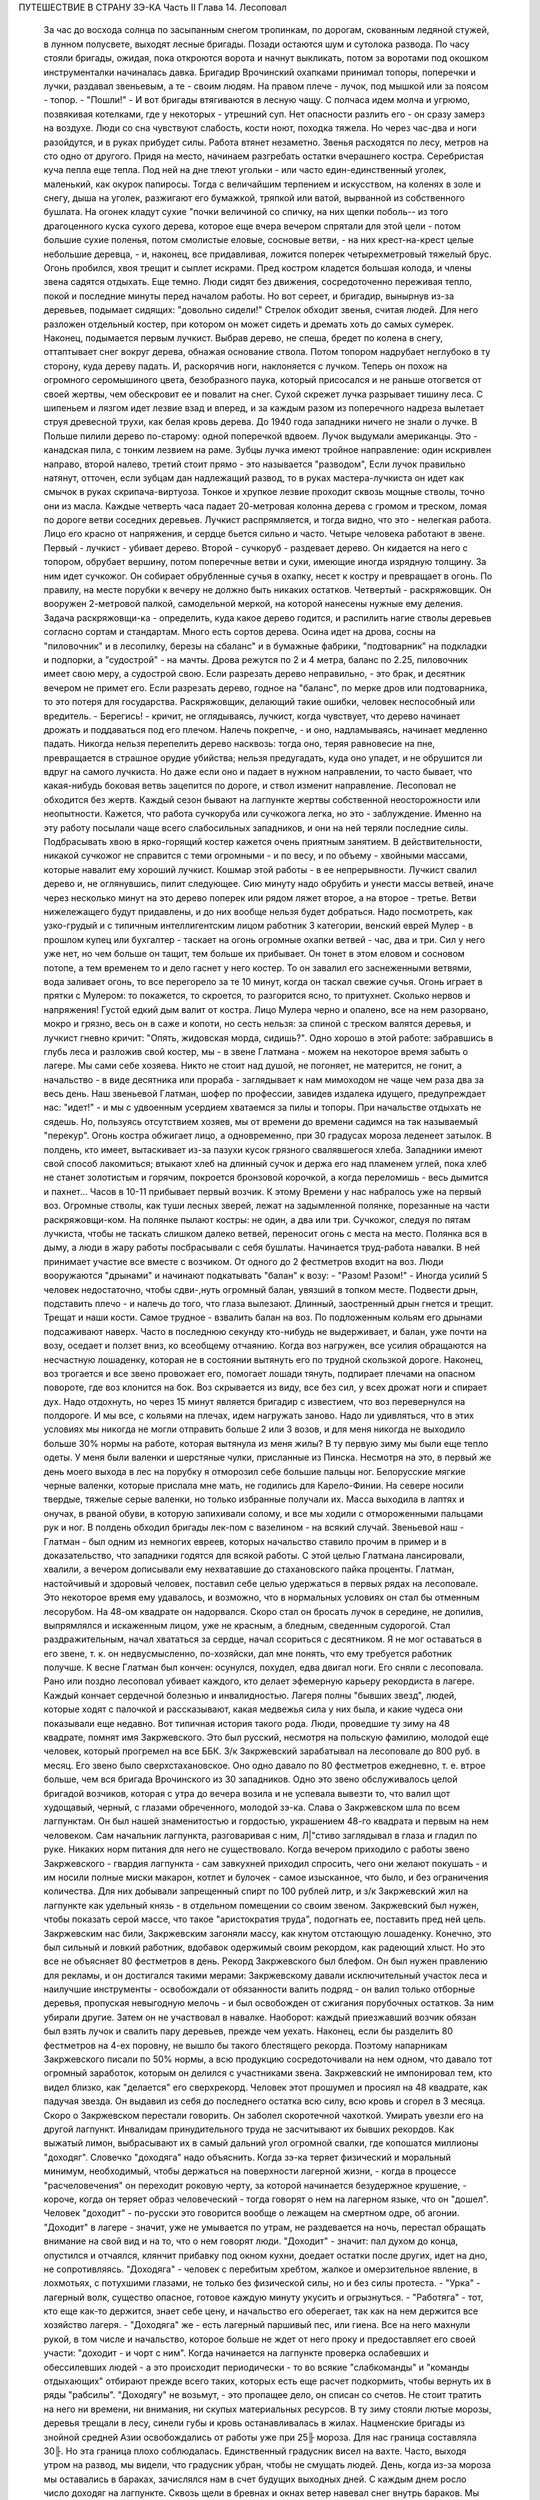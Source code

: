 ПУТЕШЕСТВИЕ В СТРАНУ ЗЭ-КА
Часть II
Глава 14. Лесоповал

     За час до восхода солнца по засыпанным снегом тропинкам, по дорогам, скованным ледяной стужей, в лунном полусвете, выходят лесные бригады. Позади остаются шум и сутолока развода. По часу стояли бригады, ожидая, пока откроются ворота и начнут выкликать, потом за воротами под окошком инструменталки начиналась давка. Бригадир Врочинский охапками принимал топоры, поперечки и лучки, раздавал звеньевым, а те - своим людям. На правом плече - лучок, под мышкой или за поясом - топор. - "Пошли!" - И вот бригады втягиваются в лесную чащу. С полчаса идем молча и угрюмо, позвякивая котелками, где у некоторых - утрешний суп. Нет опасности разлить его - он сразу замерз на воздухе. Люди со сна чувствуют слабость, кости ноют, походка тяжела. Но через час-два и ноги разойдутся, и в руках прибудет силы. Работа втянет незаметно.
     Звенья расходятся по лесу, метров на сто одно от другого. Придя на место, начинаем разгребать остатки вчерашнего костра. Серебристая куча пепла еще тепла. Под ней на дне тлеют угольки - или часто един-единственный уголек, маленький, как окурок папиросы. Тогда с величайшим терпением и искусством, на коленях в золе и снегу, дыша на уголек, разжигают его бумажкой, тряпкой или ватой, вырванной из собственного бушлата. На огонек кладут сухие "почки величиной со спичку, на них щепки поболь-- из того драгоценного куска сухого дерева, которое еще вчера вечером спрятали для этой цели - потом большие сухие поленья, потом смолистые еловые, сосновые ветви, - на них крест-на-крест целые небольшие деревца, - и, наконец, все придавливая, ложится поперек четырехметровый тяжелый брус. Огонь пробился, хвоя трещит и сыплет искрами.
     Пред костром кладется большая колода, и члены звена садятся отдыхать. Еще темно. Люди сидят без движения, сосредоточенно переживая тепло, покой и последние минуты перед началом работы.
     Но вот сереет, и бригадир, вынырнув из-за деревьев, подымает сидящих: "довольно сидели!" Стрелок обходит звенья, считая людей. Для него разложен отдельный костер, при котором он может сидеть и дремать хоть до самых сумерек.
     Наконец, подымается первым лучкист. Выбрав дерево, не спеша, бредет по колена в снегу, оттаптывает снег вокруг дерева, обнажая основание ствола. Потом топором надрубает неглубоко в ту сторону, куда дереву падать. И, раскорячив ноги, наклоняется с лучком. Теперь он похож на огромного серомышиного цвета, безобразного паука, который присосался и не раньше отогвется от своей жертвы, чем обескровит ее и повалит на снег. Сухой скрежет лучка разрывает тишину леса. С шипеньем и лязгом идет лезвие взад и вперед, и за каждым разом из поперечного надреза вылетает струя древесной трухи, как белая кровь дерева.
     До 1940 года западники ничего не знали о лучке. В Польше пилили дерево по-старому: одной поперечкой вдвоем. Лучок выдумали американцы. Это - канадская пила, с тонким лезвием на раме. Зубцы лучка имеют тройное направление: один искривлен направо, второй налево, третий стоит прямо - это называется "разводом", Если лучок правильно натянут, отточен, если зубцам дан надлежащий развод, то в руках мастера-лучкиста он идет как смычок в руках скрипача-виртуоза. Тонкое и хрупкое лезвие проходит сквозь мощные стволы, точно они из масла. Каждые четверть часа падает 20-метровая колонна дерева с громом и треском, ломая по дороге ветви соседних деревьев. Лучкист распрямляется, и тогда видно, что это - нелегкая работа. Лицо его красно от напряжения, и сердце бьется сильно и часто.
     Четыре человека работают в звене. Первый - лучкист - убивает дерево. Второй - сучкоруб - раздевает дерево. Он кидается на него с топором, обрубает вершину, потом поперечные ветви и суки, имеющие иногда изрядную толщину. За ним идет сучкожог. Он собирает обрубленные сучья в охапку, несет к костру и превращает в огонь. По правилу, на месте порубки к вечеру не должно быть никаких остатков. Четвертый - раскряжовщик. Он вооружен 2-метровой палкой, самодельной меркой, на которой нанесены нужные ему деления. Задача раскряжовщи-ка - определить, куда какое дерево годится, и распилить нагие стволы деревьев согласно сортам и стандартам. Много есть сортов дерева. Осина идет на дрова, сосны на "пиловочник" и в лесопилку, березы на сбаланс" и в бумажные фабрики, "подтоварник" на подкладки и подпорки, а "судострой" - на мачты. Дрова режутся по 2 и 4 метра, баланс по 2.25, пиловочник имеет свою меру, а судострой свою. Если разрезать дерево неправильно, - это брак, и десятник вечером не примет его. Если разрезать дерево, годное на "баланс", по мерке дров или подтоварника, то это потеря для государства. Раскряжовщик, делающий такие ошибки, человек неспособный или вредитель.
     - Берегись! - кричит, не оглядываясь, лучкист, когда чувствует, что дерево начинает дрожать и поддаваться под его плечом. Налечь покрепче, - и оно, надламываясь, начинает медленно падать. Никогда нельзя перепелить дерево насквозь: тогда оно, теряя равновесие на пне, превращается в страшное орудие убийства; нельзя предугадать, куда оно упадет, и не обрушится ли вдруг на самого лучкиста. Но даже если оно и падает в нужном направлении, то часто бывает, что какая-нибудь боковая ветвь зацепится по дороге, и ствол изменит направление. Лесоповал не обходится без жертв. Каждый сезон бывают на лагпункте жертвы собственной неосторожности или неопытности.
     Кажется, что работа сучкоруба или сучкожога легка, но это - заблуждение. Именно на эту работу посылали чаще всего слабосильных западников, и они на ней теряли последние силы. Подбрасывать хвою в ярко-горящий костер кажется очень приятным занятием. В действительности, никакой сучкожог не справится с теми огромными - и по весу, и по объему - хвойными массами, которые навалит ему хороший лучкист. Кошмар этой работы - в ее непрерывности. Лучкист свалил дерево и, не оглянувшись, пилит следующее. Сию минуту надо обрубить и унести массы ветвей, иначе через несколько минут на это дерево поперек или рядом ляжет второе, а на второе - третье. Ветви нижележащего будут придавлены, и до них вообще нельзя будет добраться. Надо посмотреть, как узко-грудый и с типичным интеллигентским лицом работник 3 категории, венский еврей Мулер - в прошлом купец или бухгалтер - таскает на огонь огромные охапки ветвей - час, два и три. Сил у него уже нет, но чем больше он тащит, тем больше их прибывает. Он тонет в этом еловом и сосновом потопе, а тем временем то и дело гаснет у него костер. То он завалил его заснеженными ветвями, вода заливает огонь, то все перегорело за те 10 минут, когда он таскал свежие сучья. Огонь играет в прятки с Мулером: то покажется, то скроется, то разгорится ясно, то притухнет. Сколько нервов и напряжения! Густой едкий дым валит от костра. Лицо Мулера черно и опалено, все на нем разорвано, мокро и грязно, весь он в саже и копоти, но сесть нельзя: за спиной с треском валятся деревья, и лучкист гневно кричит: "Опять, жидовская морда, сидишь?".
     Одно хорошо в этой работе: забравшись в глубь леса и разложив свой костер, мы - в звене Глатмана - можем на некоторое время забыть о лагере. Мы сами себе хозяева. Никто не стоит над душой, не погоняет, не матерится, не гонит, а начальство - в виде десятника или прораба - заглядывает к нам мимоходом не чаще чем раза два за весь день. Наш звеньевой Глатман, шофер по профессии, завидев издалека идущего, предупреждает нас: "идет!" - и мы с удвоенным усердием хватаемся за пилы и топоры. При начальстве отдыхать не сядешь. Но, пользуясь отсутствием хозяев, мы от времени до времени садимся на так называемый "перекур". Огонь костра обжигает лицо, а одновременно, при 30 градусах мороза леденеет затылок. В полдень, кто имеет, вытаскивает из-за пазухи кусок грязного свалявшегося хлеба. Западники имеют свой способ лакомиться; втыкают хлеб на длинный сучок и держа его над пламенем углей, пока хлеб не станет золотистым и горячим, покроется бронзовой корочкой, а когда переломишь - весь дымится и пахнет...
     Часов в 10-11 прибывает первый возчик. К этому Времени у нас набралось уже на первый воз. Огромные стволы, как туши лесных зверей, лежат на задымленной полянке, порезанные на части раскряжовщи-ком. На полянке пылают костры: не один, а два или три. Сучкожог, следуя по пятам лучкиста, чтобы не таскать слишком далеко ветвей, переносит огонь с места на место. Полянка вся в дыму, а люди в жару работы посбрасывали с себя бушлаты. Начинается труд-работа навалки. В ней принимает участие все вместе с возчиком. От одного до 2 фестметров входит на воз. Люди вооружаются "дрынами" и начинают подкатывать "балан" к возу: - "Разом! Разом!" - Иногда усилий 5 человек недостаточно, чтобы сдви-,нуть огромный балан, увязший в топком месте. Подвести дрын, подставить плечо - и налечь до того, что глаза вылезают. Длинный, заостренный дрын гнется и трещит. Трещат и наши кости. Самое трудное - взвалить балан на воз. По подложенным кольям его дрынами подсаживают наверх. Часто в последнюю секунду кто-нибудь не выдерживает, и балан, уже почти на возу, оседает и ползет вниз, ко всеобщему отчаянию. Когда воз нагружен, все усилия обращаются на несчастную лошаденку, которая не в состоянии вытянуть его по трудной скользкой дороге. Наконец, воз трогается и все звено провожает его, помогает лошади тянуть, подпирает плечами на опасном повороте, где воз клонится на бок. Воз скрывается из виду, все без сил, у всех дрожат ноги и спирает дух. Надо отдохнуть, но через 15 минут является бригадир с известием, что воз перевернулся на полдороге. И мы все, с кольями на плечах, идем нагружать заново.
     Надо ли удивляться, что в этих условиях мы никогда не могли отправить больше 2 или 3 возов, и для меня никогда не выходило больше 30% нормы на работе, которая вытянула из меня жилы?
     В ту первую зиму мы были еще тепло одеты. У меня были валенки и шерстяные чулки, присланные из Пинска. Несмотря на это, в первый же день моего выхода в лес на порубку я отморозил себе большие пальцы ног. Белорусские мягкие черные валенки, которые прислала мне мать, не годились для Карело-Финии. На севере носили твердые, тяжелые серые валенки, но только избранные получали их. Масса выходила в лаптях и онучах, в рваной обуви, в которую запихивали солому, и все мы ходили с отмороженными пальцами рук и ног. В полдень обходил бригады лек-пом с вазелином - на всякий случай.
     Звеньевой наш - Глатман - был одним из немногих евреев, которых начальство ставило прочим в пример и в доказательство, что западники годятся для всякой работы. С этой целью Глатмана лансировали, хвалили, а вечером дописывали ему нехватавшие до стахановского пайка проценты. Глатман, настойчивый и здоровый человек, поставил себе целью удержаться в первых рядах на лесоповале. Это некоторое время ему удавалось, и возможно, что в нормальных условиях он стал бы отменным лесорубом. На 48-ом квадрате он надорвался. Скоро стал он бросать лучок в середине, не допилив, выпрямлялся и искаженным лицом, уже не красным, а бледным, сведенным судорогой. Стал раздражительным, начал хвататься за сердце, начал ссориться с десятником. Я не мог оставаться в его звене, т. к. он недвусмысленно, по-хозяйски, дал мне понять, что ему требуется работник получше. К весне Глатман был кончен: осунулся, похудел, едва двигал ноги. Его сняли с лесоповала.
     Рано или поздно лесоповал убивает каждого, кто делает эфемерную карьеру рекордиста в лагере. Каждый кончает сердечной болезнью и инвалидностью. Лагеря полны "бывших звезд", людей, которые ходят с палочкой и рассказывают, какая медвежья сила у них была, и какие чудеса они показывали еще недавно. Вот типичная история такого рода.
     Люди, проведшие ту зиму на 48 квадрате, помнят имя Закржевского. Это был русский, несмотря на польскую фамилию, молодой еще человек, который прогремел на все ББК. 3/к Закржевский зарабатывал на лесоповале до 800 руб. в месяц. Его звено было сверхстахановское. Оно одно давало по 80 фестметров ежедневно, т. е. втрое больше, чем вся бригада Врочинского из 30 западников. Одно это звено обслуживалось целой бригадой возчиков, которая с утра до вечера возила и не успевала вывезти то, что валил щот худощавый, черный, с глазами обреченного, молодой зэ-ка. Слава о Закржевском шла по всем лагпунктам. Он был нашей знаменитостью и гордостью, украшением 48-го квадрата и первым на нем человеком. Сам начальник лагпункта, разговаривая с ним, Л|"стиво заглядывал в глаза и гладил по руке. Никаких норм питания для него не существовало. Когда вечером приходило с работы звено Закржевского - гвардия лагпункта - сам завкухней приходил спросить, чего они желают покушать - и им носили полные миски макарон, котлет и булочек - самое изысканное, что было, и без ограничения количества. Для них добывали запрещенный спирт по 100 рублей литр, и з/к Закржевский жил на лагпункте как удельный князь - в отдельном помещении со своим звеном. Закржевский был нужен, чтобы показать серой массе, что такое "аристократия труда", подогнать ее, поставить пред ней цель. Закржевским нас били, Закржевским загоняли массу, как кнутом отстающую лошаденку. Конечно, это был сильный и ловкий работник, вдобавок одержимый своим рекордом, как радеющий хлыст. Но это все не объясняет 80 фестметров в день. Рекорд Закржевского был блефом. Он был нужен правлению для рекламы, и он достигался такими мерами: Закржевскому давали исключительный участок леса и наилучшие инструменты - освобождали от обязанности валить подряд - он валил только отборные деревья, пропуская невыгодную мелочь - и был освобожден от сжигания порубочных остатков. За ним убирали другие. Затем он не участвовал в навалке. Наоборот: каждый приезжавший возчик обязан был взять лучок и свалить пару деревьев, прежде чем уехать. Наконец, если бы разделить 80 фестметров на 4-ех поровну, не вышло бы такого блестящего рекорда. Поэтому напарникам Закржевского писали по 50% нормы, а всю продукцию сосредоточивали на нем одном, что давало тот огромный заработок, которым он делился с участниками звена.
     Закржевский не импонировал тем, кто видел близко, как "делается" его сверхрекорд. Человек этот прошумел и просиял на 48 квадрате, как падучая звезда. Он выдавил из себя до последнего остатка всю силу, всю кровь и сгорел в 3 месяца. Скоро о Закржевском перестали говорить. Он заболел скоротечной чахоткой. Умирать увезли его на другой лагпункт. Инвалидам принудительного труда не засчитывают их бывших рекордов. Как выжатый лимон, выбрасывают их в самый дальний угол огромной свалки, где копошатся миллионы "доходяг".
     Словечко "доходяга" надо объяснить. Когда зэ-ка теряет физический и моральный минимум, необходимый, чтобы держаться на поверхности лагерной жизни, - когда в процессе "расчеловечения" он переходит роковую черту, за которой начинается безудержное крушение, - короче, когда он теряет образ человеческий - тогда говорят о нем на лагерном языке, что он "дошел". Человек "доходит" - по-русски это говорится вообще о лежащем на смертном одре, об агонии. "Доходит" в лагере - значит, уже не умывается по утрам, не раздевается на ночь, перестал обращать внимание на свой вид и на то, что о нем говорят люди. "Доходит" - значит: пал духом до конца, опустился и отчаялся, клянчит прибавку под окном кухни, доедает остатки после других, идет на дно, не сопротивляясь. "Доходяга" - человек с перебитым хребтом, жалкое и омерзительное явление, в лохмотьях, с потухшими глазами, не только без физической силы, но и без силы протеста. - "Урка" - лагерный волк, существо опасное, готовое каждую минуту укусить и огрызнуться. - "Работяга" - тот, кто еще как-то держится, знает себе цену, и начальство его оберегает, так как на нем держится все хозяйство лагеря. - "Доходяга" же - есть лагерный паршивый пес, или гиена. Все на него махнули рукой, в том числе и начальство, которое больше не ждет от него проку и предоставляет его своей участи: "доходит - и чорт с ним". Когда начинается на лагпункте проверка ослабевших и обессилевших людей - а это происходит периодически - то во всякие "слабкоманды" и "команды отдыхающих" отбирают прежде всего таких, которых есть еще расчет подкормить, чтобы вернуть их в ряды "рабсилы". "Доходягу" не возьмут, - это пропащее дело, он списан со счетов. Не стоит тратить на него ни времени, ни внимания, ни скупых материальных ресурсов.
     В ту зиму стояли лютые морозы, деревья трещали в лесу, синели губы и кровь останавливалась в жилах. Нацменские бригады из знойной средней Азии освобождались от работы уже при 25╟ мороза. Для нас граница составляла 30╟. Но эта граница плохо соблюдалась. Единственный градусник висел на вахте. Часто, выходя утром на развод, мы видели, что градусник убран, чтобы не смущать людей. День, когда из-за мороза мы оставались в бараках, зачислялся нам в счет будущих выходных дней. С каждым днем росло число доходяг на лагпункте. Сквозь щели в бревнах и окнах ветер навевал снег внутрь бараков. Мы спали на голых досках, подложив бушлаты, в которых работали днем. Я был счастливее других: у меня было одеяло из дому, которым я укутывался с головой. Под головой был у меня мешок с вещами, на полочке, прибитой рукою друга, Арие Ба-раба - железный ржавый котелок и синяя кружка. Просыпаясь утром, я видел голову спящего соседа в снегу: снег засыпал нару и был на ушастой шапке, в которой он спал. На лагпункте было 350 доходяг. Эксперимент с западниками кончался: половина свалилась с ног.
     Из Медвежегорска ударили тревогу. Чтобы поставить на ноги людей, выписали им на 2 недели "слабкоманду". Освободили от выполнения нормы и дали стахановское питание. Тогда люди совсем перестали работать. Установили 30% выполнения нормы, как условие зачисления в слабосилку. Это значит, что премировали стахановским питанием тех, кто еще был в состоянии работать, а другим предоставили доходить. Мы скатывались все ниже, но держались за жизнь цепко: приходили посылки, были еще кое-какие вещи, казенный паек не был для нас единственным якорем жизни. На соседнем пункте покончил самоубийством бывший директор банка, у нас был случай помешательства, но это были единичные случаи. Зато участились больничные смерти. Болезнью, от которой чаще всего умирали западники, было воспаление легких: результат тяжкой работы зимой в лесу плохо-одетых и ослабленных людей.
     Одним из первых умер на 48 квадрате молоденький "лучкист" Тимберг. При жизни он все ждал писем от сестры и огорчался, что его забыли и не пишут. Он так и не дождался, но после его смерти вдруг стали приходить частые письма. Только уж некому было их читать и отвечать на них.
     Первым симптомом истощения является ослабление мочевого пузыря. Это грозная беда, когда люди должны подыматься ночью по 5-6 раз. Надо представить себе верхние нары, на которые взобраться и с которых спуститься можно только по приступочке с большим усилием, зловонную коптилку на столе, - худые ноги полускелета, которые болтаются в дрожащем свете коптилки, нащупывая край нижней нары и пол, человека в кальсонах, закутанного в одеяло или бушлат, бредущего к выходу на 30-градусный мороз. Днем "оправляться" при бараке - грозит карцером, но ночью никто не идет дальше шага от двери. Потом, с острого пронзительного холода - прямо к печке. Ночью в бараке печь облеплена худыми фигурами в одеялах, которые стоят неподвижно, облапив печку, прижавшись всем телом, прислонив лоб к горячей стенке. Есть доходяги, которые так стоят часами, пока их не прогонят. Люди, которым каждый час приходится прерывать сон и бежать на двор - не могут выспаться и не отдыхают за ночь. Не мудрено, если днем они засыпают во время работы.
     На производстве появились первые случаи самоувечья. Кто-то из западников рубанул себя топором по руке, отрубил два пальца. Люди, которые отмораживали пальцы, не были уверены, что их освободят от работы. Не посчастливилось и человеку без пальцев: власти деловито проверили, как это случилось - и неудачника, который предпочел увечье лесной каторге, отдали под суд по обвинению в умышленном самовредительстве. Его увезли от нас.
     Западники держались, как могли. Случались фантастические вещи в онежских лесах. Однажды, сев в кружок вокруг костра, стрелявшего красно-золотистыми искрами во все стороны, бригада горе-лесорубов заспорила, что такое "теория относительности", и может ли обнять ее обыкновенный человеческий разум. Был полдень, время перекура. И я отважно вызвался - ясно и для каждого понятно изложить, что сделал Эйнштейн. Это была аудитория социально-опасных евреев, они сидели, сунув ноги в резиновых "четезэ" прямо в огонь, резина смердела, бушлаты горели, и, раскрыв рты, они слушали в занесенном снегом лесу, под охраной стрелка с ружьем, рассказ о Птоломее, Ньютоне и опыте Майкельсона, преступную повесть, недозволенную воспитателем КВЧ и непредусмотренную "разнарядкой".
     А бушлаты горели. - От времени до времени кто-нибудь нюхал воздух и говорил соседу: - Приятель, вы горите. - Где? - спрашивал сосед и начинал вертеться во все стороны, пока находил место, куда попала искра. Каждый из нас, начиная от ватных чулок и ватных брюк до бушлата и шапки, был одет в вату, носил на себе целое ватное одеяло. В дыму и пламени костра уберечься было невозможно. Искра, попадая в бушлат, сразу прожигала его худую бумажную ткань, и вата изнутри незаметно начинала тлеть, куриться, разгораться. Минут через 5-10 из дырки начинал валить дымок. зэ-ка, своевременно заметив, набирал горсть снегу и набивал дырку, затирая искру. Если это не помогало, надо было сбросить бушлат и ткнуть его горящим местом в сугроб. Трудно потушить тлеющую вату. Иногда кажется, что пожар потушен, но где-то осталось раскаленное волокно, и через полчаса из той же дыры опять валит дымок. Или на работе человек вдруг почувствует, что ему в одном месте горячо - жжет: это значит, что бушлат прожгло насквозь, и огонь добрался до голого тела. Надо действовать радикально и решительно - вырвать не только красновато-тлеющее место, но и всю вату, не жалея, вокруг него. Лесоруба легко узнать по сквозным зияющим дырам его одежды, из которых торчат во все стороны клочья обгорелой коричневой ваты.
     Мне, как профессиональному сучкожогу и близорукому человеку, часто приходилось вести героические поединки с горящим бушлатом, который ни за что не хотел потухнуть. Я его тушил на спине, а он загорался в рукавах. Я тушил рукава, а он принимался дымить со спины. Кончалось тем, что я вырывал из него чуть не всю начинку и закапывал в снег. До сих пор стоит в моих ноздрях запах мерзлой и горелой, закопченной и прогнившей ваты. Долго сушил я мокрый бушлат перед огнем, - а когда, наконец, одевал то, что от него осталось, то через полчаса, как ни в чем ни бывало, снова шел из него удушливый и прогорклый дымок.
     Так как бушлат и ватные брюки выдаются заключенному раз в год, то можно представить себе, как живописно все мы выглядели через короткое время.
     Царственно-прекрасны вековые надонежские леса. Зимой это царство белого блеска, радужных, опаловых переливов, Ниагара снегов и таких янтарных, розовых и темно-лазурных акварельных сияний в высоте, точно итальянское небо раскрылось над Карелией. Глубина леса безветренно-невозмутима, огни костров прямо подымаются к небу. Природа прекрасна и девственно-чиста, пока нет людей. Люди в этом лесу, и все, что они устроили - так чудовищно безобразно, так нелепо страшно, что кажется кошмарным сном. Кто выдумал всю эту муку, кому понадобились рабы, конвоиры, карцеры, грязь, голод и пытка?
     Вот идут по лесной дороге зэ-ка из дорожной бригады. Сегодня и я с ними. Дорожники в движении весь день - от темноты до темноты. Проходят 15-20 километров, осматривая дороги, поправляя выбоины, закладывая бревна в ямы - выравнивая дорогу саням. Тяжело весь день без костра на морозе. Но зато - как хорошо идти одному с кучкой товарищей через лес, забыв о том, что сзади и спереди. Вот на повороте "карельская спичка": это дерево, дуплистое, трухлявое, разбитое бурей, которое само собой затлелось и дымится - где-то в глубине дупла рдеет огонек - не день и не два. Возчик, проезжая мимо, останавливает сани и идет закурить. Второй раз он закурит, когда поедет обратно. На километры кругом - ни у кого нет спичек и огня, и только немногие старые лагерники имеют огниво и кресало, а вместо старозаветного трута - ватный фитилек в металлической оболочке.
     Группа дорожников с топорами и лопатами идет в лес. Сворачивать им нельзя, а в конце пути ждет стрелок-конвойный. Мимо едет возчик с драгоценным грузом: это - "авио-береза", самое дорогое, что есть в местных лесах. Знаменитой "карельской березы", что идет на дорогую мебель, как раз нет в лесах под Пяльмой - она где-то южнее. "Авио-березой" называется безупречно прямой и гладкий, без сучка и задоринки, без сучков и дефектов, неповрежденный ствол, который идет на выработку пластинок для пропеллеров самолетов. Найти такой ствол - один из тысячи - это счастье для лесоруба, т. к. норма тут ниже кубометра: нашел одно-два дерева, и норма перевыполнена. На "авио-березу", как на редкого зверя, выходят в лес охотники: весь день они бродят в глубоком no-пояс снегу, осматривая дебри в поисках чудесного дерева, а за ними вязнет в снегу, проклиная судьбу, стрелок из ВОХР'а. - Когда западники натыкаются на что-то, что им кажется похожим на авио-березу, начинается волнение: призывают десятника, совещаются, долго осматривают. Если в самом деле авио-береза, мрачный взгляд Глатмана смягчается; на его темнобровом еще красивом исхудалом лице выражается удовлетворение. Сегодня удача, сегодня всем "стахановский", будет и хлеб, и каша, и "запеканка"! - Но чаще десятник, зорко оглянув круглую беломраморную колонну дерева, указывает пальцем на еле заметное порочное место - и все тогда разочарованы и обмануты.
     Дорожники идут от бригады к бригаде. Вот снова место работы. Над лесом тучей висит дикая матерщина, не та наивная дореволюционная, а новая, в которой своеобразно переломилась сексуальная осведомленность деревни, с неслыханными вариациями, где вместо чорта, бесповоротно вытесненного из коммунистического лексикона, фигурирует во всех словосочетаниях некое более наглядное и отнюдь не клерикальное орудие производства. С грохотом валятся деревья, кричат навальщики, стучат топоры. Стон стоит над лесом, который превращен не только в геенну человека, но и в место мучения животных. Лагерные лошади, как люди, получают по норме и вечно голодны. Беспощадно бьют их дрынами по бокам, по крупу, по голове, и матерятся, точно это люди. Лошади страдают от жажды. Лагерные лошади со сквозными ребрами пьют грязную воду из луж, чего нормально лошадь не делает никогда. - Промчались последние сани с дико-голосящим возчиком, - и на поляне открывается картина сбора бригады, кончающей день работы.
     Сумерки. Звенья сходятся в одно место, где работало центральное, особенно важное, звено. Там уже сидит, покуривая, лесной мастер, хлопочет бригадир, скликая людей, но стрелок еще не позволяет выходить на дорогу: еще рано. Где работали звенья, догорают оставленные костры. Заливают огонь, но стараются сохранить угли под золой, чтоб не потухли до завтра. Иначе придется с утра посылать в соседнее звено за головней, выпрашивать, бежать с головней через лес, помахивая, чтобы не потухла. Перед уходом еще быстро пилят дерево в каждом звене - отобранное сухое бревно -. в барак для дневального. Каждый несет с собой чурку. На полянке, где собралась бригада, пылает во мраке особенно яркое пламя. Разожгли исполинский костер такой высоты и жара, что и не подойти. Кругом сплошной стеной стоят люди - обсушиваются. Снегом моют руки, поразве-шали бушлаты вокруг огня. Дымятся спины, бушлаты, ватные брюки, сверху одетые на свои домашние - все испаряется; на глазах становится сухо, а потом еще смуглеет, бронзовеет - того и гляди, загорится, а по краям, как было мокро, так и осталось. Бригадир собирает, ругаясь, поломанные за день лучки, считает топоры. Одного нет - кто-то забросил топор. Надо искать, - без топора нельзя вернуться. Наконец, долгожданное - "Пошли, ребята!"
     Бригада растянулась по лесной тропе, идет двойками, по дороге встречая, нагоняя другие бригады. Все стягиваются к вахте: там по счету принимают людей. Один спокойно другому: "Да ты же нос отморозил! Три скорей!"
     А поленья надо припрятать: они краденые. На чурки, которые несут из государственного леса лесорубы, еще смотрят сквозь пальцы: "не полагается, но ... с ними". А вот пильщики, дорожники и всякие другие, кто сам не валил леса - они свои чурки взяли по дороге из штабелей, приготовленных к отправке - этим лучше дровишки припрятать под бушлат. - "Бросай чурки!" - грозно кричит дежурный стрелок. И до тех пор продержит бригаду, пока не 104 набросают ему столько дров, что хватит топить железную печку на вахте две недели. А в бараке пусть мерзнут, это дело не наше, нас не касается. Часть людей прямо с вахты отводится в карцер, а остальные, громыхая котелками, идут становиться в очередь под окошко кухни.
